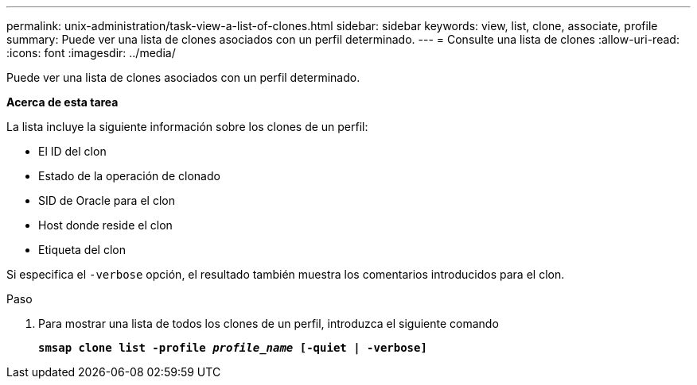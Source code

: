 ---
permalink: unix-administration/task-view-a-list-of-clones.html 
sidebar: sidebar 
keywords: view, list, clone, associate, profile 
summary: Puede ver una lista de clones asociados con un perfil determinado. 
---
= Consulte una lista de clones
:allow-uri-read: 
:icons: font
:imagesdir: ../media/


[role="lead"]
Puede ver una lista de clones asociados con un perfil determinado.

*Acerca de esta tarea*

La lista incluye la siguiente información sobre los clones de un perfil:

* El ID del clon
* Estado de la operación de clonado
* SID de Oracle para el clon
* Host donde reside el clon
* Etiqueta del clon


Si especifica el `-verbose` opción, el resultado también muestra los comentarios introducidos para el clon.

.Paso
. Para mostrar una lista de todos los clones de un perfil, introduzca el siguiente comando
+
`*smsap clone list -profile _profile_name_ [-quiet | -verbose]*`


